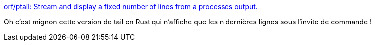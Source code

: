:jbake-type: post
:jbake-status: published
:jbake-title: orf/ptail: Stream and display a fixed number of lines from a processes output.
:jbake-tags: shell,command-line,utilities,rust,_mois_nov.,_année_2019
:jbake-date: 2019-11-12
:jbake-depth: ../
:jbake-uri: shaarli/1573584556000.adoc
:jbake-source: https://nicolas-delsaux.hd.free.fr/Shaarli?searchterm=https%3A%2F%2Fgithub.com%2Forf%2Fptail&searchtags=shell+command-line+utilities+rust+_mois_nov.+_ann%C3%A9e_2019
:jbake-style: shaarli

https://github.com/orf/ptail[orf/ptail: Stream and display a fixed number of lines from a processes output.]

Oh c'est mignon cette version de tail en Rust qui n'affiche que les n dernières lignes sous l'invite de commande !
